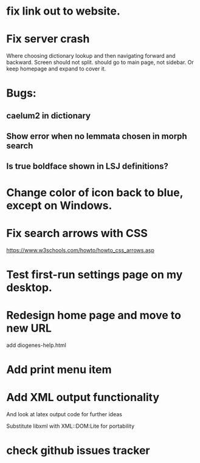 * fix link out to website.
* Fix server crash

Where choosing dictionary lookup and then navigating forward and backward.  Screen should not split.
should go to main page, not sidebar.  Or keep homepage and expand to cover it.


* Bugs:

** caelum2 in dictionary
** Show error when no lemmata chosen in morph search

** Is true boldface shown in LSJ definitions?

* Change color of icon back to blue, except on Windows.

* Fix search arrows with CSS
https://www.w3schools.com/howto/howto_css_arrows.asp


* Test first-run settings page on my desktop.


* Redesign home page and move to new URL
add diogenes-help.html

* Add print menu item

* Add XML output functionality
And look at latex output code for further ideas

Substitute libxml with XML::DOM:Lite for portability

* check github issues tracker


